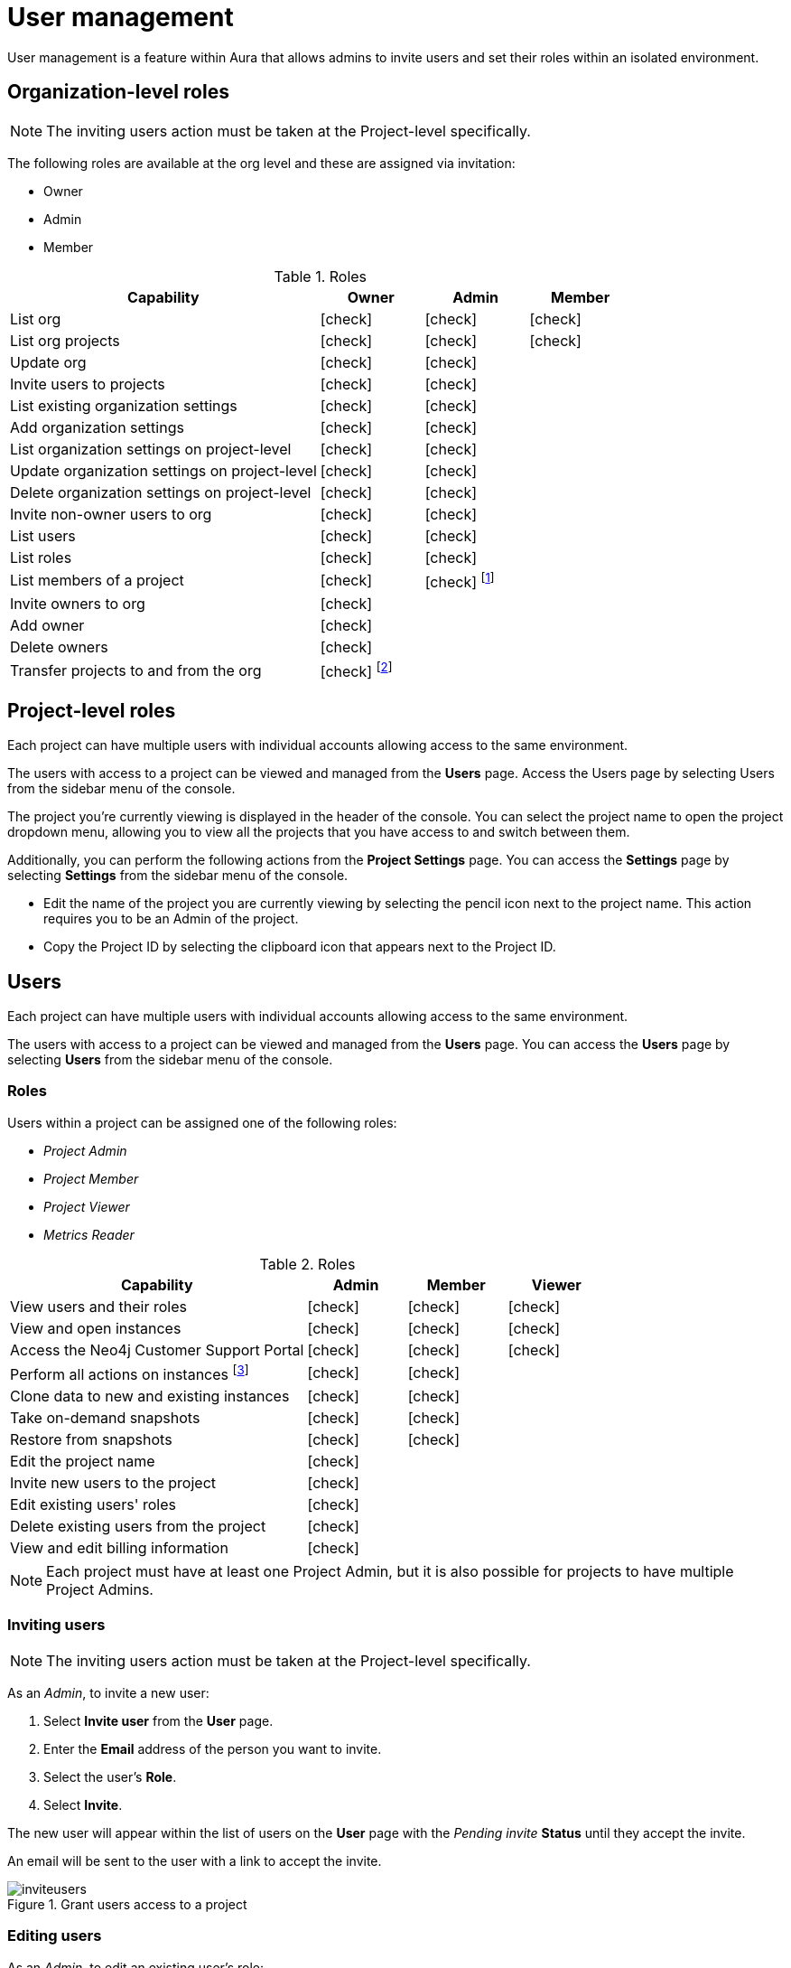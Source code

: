 [[aura-user-management]]
= User management
:description: This page describes how to manage users in Neo4j Aura.
:page-aliases: platform/user-management.adoc

User management is a feature within Aura that allows admins to invite users and set their roles within an isolated environment.

== Organization-level roles

[NOTE]
====
The inviting users action must be taken at the Project-level specifically.
====

The following roles are available at the org level and these are assigned via invitation:

* Owner
* Admin
* Member

:check-mark: icon:check[]
.Roles
[opts="header",cols="3,1,1,1"]
|===
| Capability
| Owner
| Admin
| Member

| List org
| {check-mark}
| {check-mark}
| {check-mark}

| List org projects
| {check-mark}
| {check-mark}
| {check-mark}

| Update org
| {check-mark}
| {check-mark}
|

| Invite users to projects
| {check-mark}
| {check-mark}
|

| List existing organization settings
| {check-mark}
| {check-mark}
|

| Add organization settings
| {check-mark}
| {check-mark}
|

| List organization settings on project-level
| {check-mark}
| {check-mark}
|

| Update organization settings on project-level
| {check-mark}
| {check-mark}
|

| Delete organization settings on project-level
| {check-mark}
| {check-mark}
|

| Invite non-owner users to org
| {check-mark}
| {check-mark}
|

| List users
| {check-mark}
| {check-mark}
|

| List roles
| {check-mark}
| {check-mark}
|

| List members of a project
| {check-mark}
| {check-mark} footnote:[An admin can only list members of projects the admin is also a member of.]
|

// | Add customer information for a trial within org
// | {check-mark}
// | {check-mark}
// |

// | List customer information for a trial within org
// | {check-mark}
// | {check-mark}
// |

// | List seamless login for org
// | {check-mark}
// | {check-mark}
// |

// | Update seamless login for org
// | {check-mark}
// | {check-mark}
// |

| Invite owners to org
| {check-mark}
|
|

| Add owner
| {check-mark}
|
|

| Delete owners
| {check-mark}
|
|

| Transfer projects to and from the org
| {check-mark} footnote:[An owner needs to permission for both the source and destination orgs.]
|
|
|===

== Project-level roles

Each project can have multiple users with individual accounts allowing access to the same environment.

The users with access to a project can be viewed and managed from the *Users* page.
Access the Users page by selecting Users from the sidebar menu of the console.

The project you're currently viewing is displayed in the header of the console.
You can select the project name to open the project dropdown menu, allowing you to view all the projects that you have access to and switch between them.

Additionally, you can perform the following actions from the *Project Settings* page.
You can access the **Settings** page by selecting **Settings** from the sidebar menu of the console.

* Edit the name of the project you are currently viewing by selecting the pencil icon next to the project name. This action requires you to be an Admin of the project.

* Copy the Project ID by selecting the clipboard icon that appears next to the Project ID.

== Users

Each project can have multiple users with individual accounts allowing access to the same environment.

The users with access to a project can be viewed and managed from the **Users** page.
You can access the **Users** page by selecting **Users** from the sidebar menu of the console.

=== Roles

Users within a project can be assigned one of the following roles:

* _Project Admin_
* _Project Member_
* _Project Viewer_
* _Metrics Reader_

:check-mark: icon:check[]

.Roles
[opts="header",cols="3,1,1,1"]
|===
| Capability | Admin | Member | Viewer
| View users and their roles | {check-mark} | {check-mark} | {check-mark}
| View and open instances | {check-mark} | {check-mark} | {check-mark}
| Access the Neo4j Customer Support Portal | {check-mark} | {check-mark} | {check-mark}
| Perform all actions on instances footnote:[Actions include creating, deleting, pausing, resuming, and editing instances.] | {check-mark} | {check-mark} |
| Clone data to new and existing instances | {check-mark} | {check-mark} |
| Take on-demand snapshots | {check-mark} | {check-mark} |
| Restore from snapshots | {check-mark} | {check-mark} |
| Edit the project name | {check-mark} | |
| Invite new users to the project | {check-mark} | |
| Edit existing users' roles | {check-mark} | |
| Delete existing users from the project | {check-mark} | |
| View and edit billing information | {check-mark} | |
|===

[NOTE]
====
Each project must have at least one Project Admin, but it is also possible for projects to have multiple Project Admins.
====

=== Inviting users

[NOTE]
====
The inviting users action must be taken at the Project-level specifically.
====

As an _Admin_, to invite a new user:

. Select **Invite user** from the **User** page.
. Enter the **Email** address of the person you want to invite.
. Select the user's **Role**.
. Select **Invite**.

The new user will appear within the list of users on the **User** page with the _Pending invite_ **Status** until they accept the invite.

An email will be sent to the user with a link to accept the invite.

.Grant users access to a project
image::inviteusers.png[]

=== Editing users

As an _Admin_, to edit an existing user's role:

. Select the more actions (three dots) icon next to the user's name from the **User** page.
. Select the user's new **Role**.
. Select **Save**.

=== Deleting users

As an _Admin_, to delete an existing user:

. Select the more actions (three dots) next to the user's name from the **User** page.
. Select **Delete**.

// [NOTE]
// ====
// It is also possible to delete a user whose **Status** is _Pending invite_.

// Select the trash can icon next to the user's name, and then select **Revoke**.
// ====

=== Accepting an invite

When invited to a project, you will receive an email with a link to accept the invite.
This link will direct you to the Aura console, where a **Project invitation** modal will appear.
You can select the project(s) you have been invited to and choose to accept or decline the invite(s).

// You can also close the **Project invitation** modal without accepting or declining the invite(s) and later manually re-open the modal by selecting the **Pending invites** envelope icon in the console header.

[TIP]
====
User management within the Aura console does not replace built-in roles or fine-grained RBAC at the database level.
====
